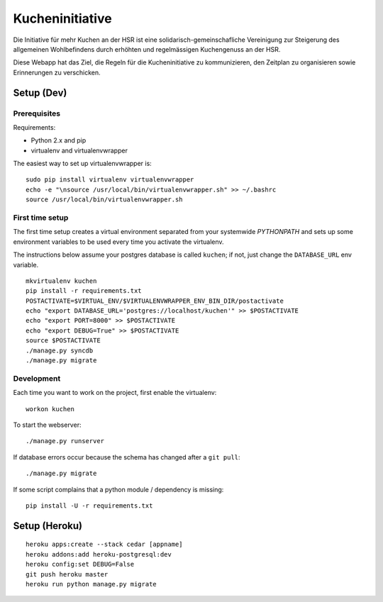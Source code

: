 Kucheninitiative
================

Die Initiative für mehr Kuchen an der HSR ist eine solidarisch-gemeinschafliche
Vereinigung zur Steigerung des allgemeinen Wohlbefindens durch erhöhten und
regelmässigen Kuchengenuss an der HSR.

Diese Webapp hat das Ziel, die Regeln für die Kucheninitiative zu kommunizieren,
den Zeitplan zu organisieren sowie Erinnerungen zu verschicken.


Setup (Dev)
-----------

Prerequisites
~~~~~~~~~~~~~

Requirements:

- Python 2.x and pip
- virtualenv and virtualenvwrapper

The easiest way to set up virtualenvwrapper is::

    sudo pip install virtualenv virtualenvwrapper
    echo -e "\nsource /usr/local/bin/virtualenvwrapper.sh" >> ~/.bashrc
    source /usr/local/bin/virtualenvwrapper.sh

First time setup
~~~~~~~~~~~~~~~~

The first time setup creates a virtual environment separated from your
systemwide `PYTHONPATH` and sets up some environment variables to be used
every time you activate the virtualenv.

The instructions below assume your postgres database is called ``kuchen``; if
not, just change the ``DATABASE_URL`` env variable.

::

    mkvirtualenv kuchen
    pip install -r requirements.txt
    POSTACTIVATE=$VIRTUAL_ENV/$VIRTUALENVWRAPPER_ENV_BIN_DIR/postactivate
    echo "export DATABASE_URL='postgres://localhost/kuchen'" >> $POSTACTIVATE
    echo "export PORT=8000" >> $POSTACTIVATE
    echo "export DEBUG=True" >> $POSTACTIVATE
    source $POSTACTIVATE
    ./manage.py syncdb
    ./manage.py migrate

Development
~~~~~~~~~~~

Each time you want to work on the project, first enable the virtualenv::

    workon kuchen

To start the webserver::

    ./manage.py runserver

If database errors occur because the schema has changed after a ``git pull``::

    ./manage.py migrate

If some script complains that a python module / dependency is missing::

    pip install -U -r requirements.txt


Setup (Heroku)
--------------

::

    heroku apps:create --stack cedar [appname]
    heroku addons:add heroku-postgresql:dev
    heroku config:set DEBUG=False
    git push heroku master
    heroku run python manage.py migrate
